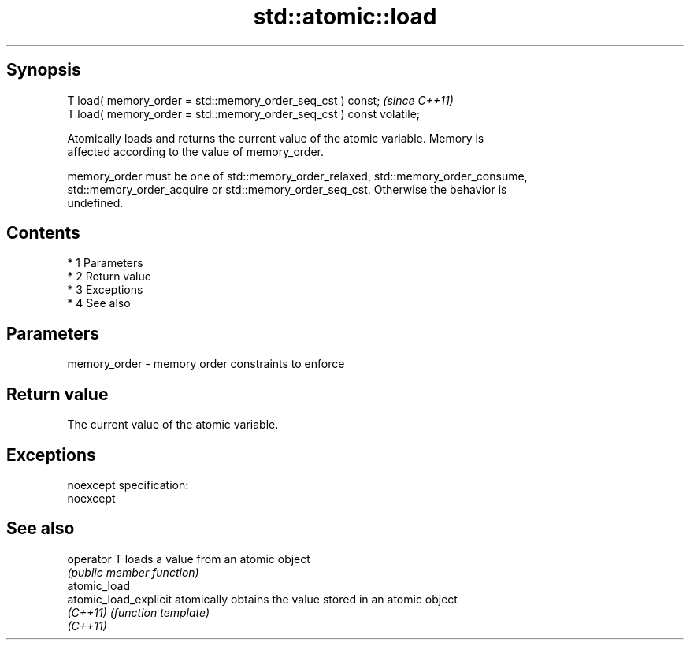 .TH std::atomic::load 3 "Apr 19 2014" "1.0.0" "C++ Standard Libary"
.SH Synopsis
   T load( memory_order = std::memory_order_seq_cst ) const;           \fI(since C++11)\fP
   T load( memory_order = std::memory_order_seq_cst ) const volatile;

   Atomically loads and returns the current value of the atomic variable. Memory is
   affected according to the value of memory_order.

   memory_order must be one of std::memory_order_relaxed, std::memory_order_consume,
   std::memory_order_acquire or std::memory_order_seq_cst. Otherwise the behavior is
   undefined.

.SH Contents

     * 1 Parameters
     * 2 Return value
     * 3 Exceptions
     * 4 See also

.SH Parameters

   memory_order - memory order constraints to enforce

.SH Return value

   The current value of the atomic variable.

.SH Exceptions

   noexcept specification:
   noexcept

.SH See also

   operator T           loads a value from an atomic object
                        \fI(public member function)\fP
   atomic_load
   atomic_load_explicit atomically obtains the value stored in an atomic object
   \fI(C++11)\fP              \fI(function template)\fP
   \fI(C++11)\fP
